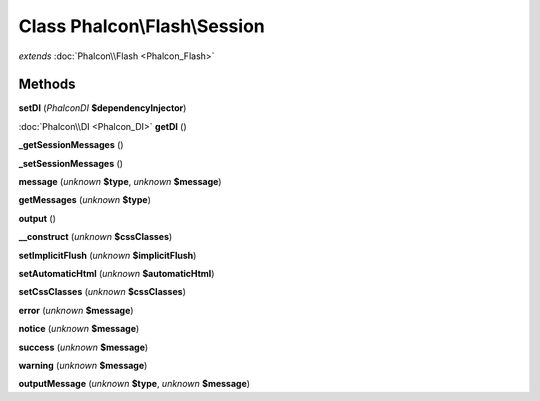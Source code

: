 Class **Phalcon\\Flash\\Session**
=================================

*extends* :doc:`Phalcon\\Flash <Phalcon_Flash>`

Methods
---------

**setDI** (*Phalcon\DI* **$dependencyInjector**)

:doc:`Phalcon\\DI <Phalcon_DI>` **getDI** ()

**_getSessionMessages** ()

**_setSessionMessages** ()

**message** (*unknown* **$type**, *unknown* **$message**)

**getMessages** (*unknown* **$type**)

**output** ()

**__construct** (*unknown* **$cssClasses**)

**setImplicitFlush** (*unknown* **$implicitFlush**)

**setAutomaticHtml** (*unknown* **$automaticHtml**)

**setCssClasses** (*unknown* **$cssClasses**)

**error** (*unknown* **$message**)

**notice** (*unknown* **$message**)

**success** (*unknown* **$message**)

**warning** (*unknown* **$message**)

**outputMessage** (*unknown* **$type**, *unknown* **$message**)

